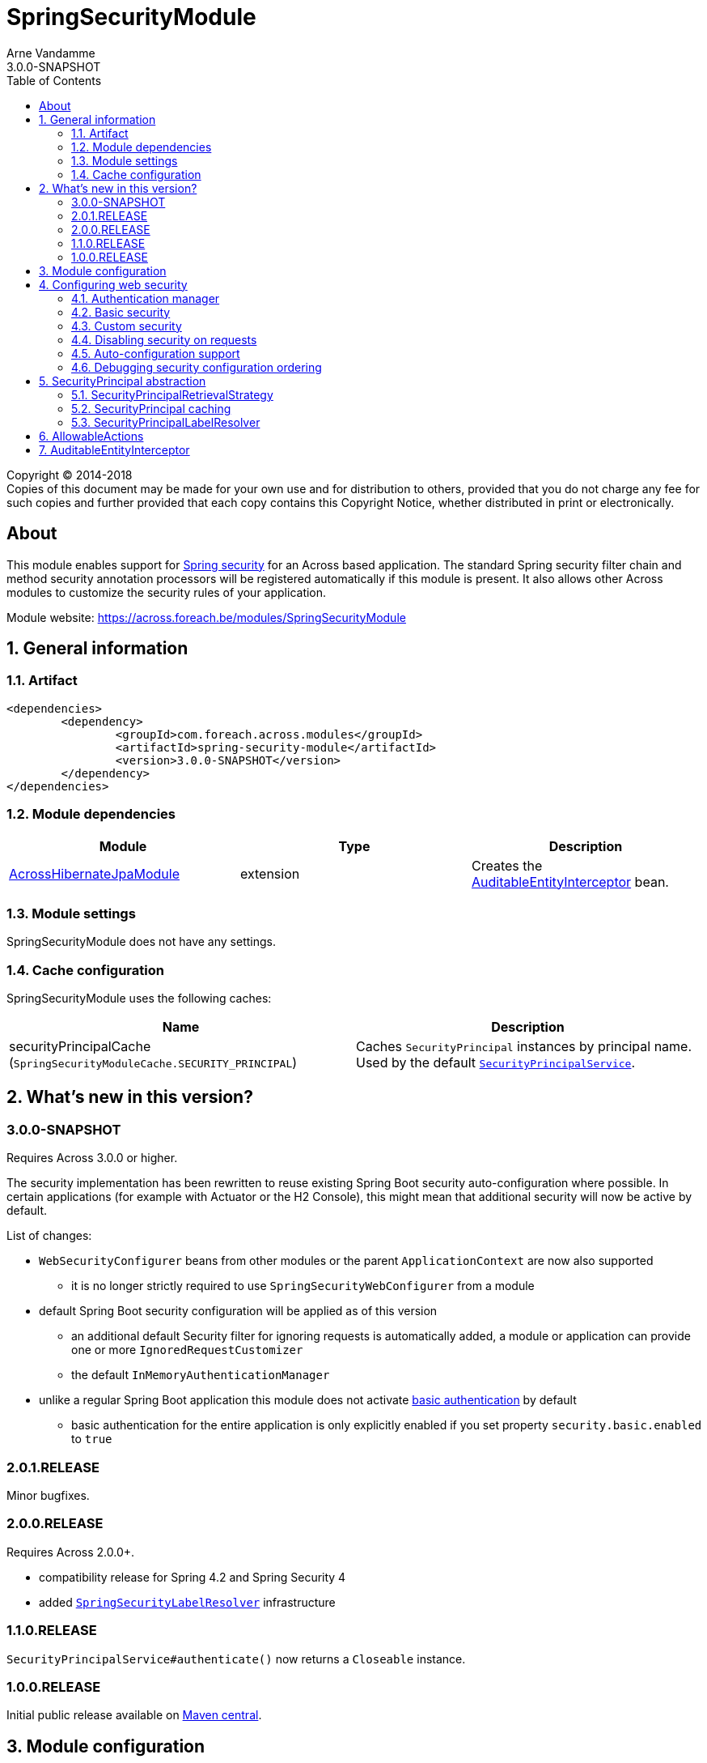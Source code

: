 = SpringSecurityModule
Arne Vandamme
3.0.0-SNAPSHOT
:toc: left
:sectanchors:
:module-version: 3.0.0-SNAPSHOT
:module-name: SpringSecurityModule
:module-artifact: spring-security-module
:module-url: https://across.foreach.be/modules/SpringSecurityModule
:across-docs-url: https://across-docs.foreach.be/across/3.0.0-SNAPSHOT/reference/
:across-hibernate-module-url: https://across.foreach.be/modules/AcrossHibernateModule
:user-module-url: https://across.foreach.be/modules/UserModule
:oauth2-module-url: https://across.foreach.be/modules/OAuth2Module
:spring-security-acl-module-url: https://across.foreach.be/modules/SpringSecurityAclModule
:spring-security-url: http://projects.spring.io/spring-security/
:javadoc: http://across.foreach.be/docs/across-standard-modules/SpringSecurityModule/3.0.0-SNAPSHOT/javadoc
:javadoc-securityprincipal: {javadoc}/com/foreach/across/modules/spring/security/infrastructure/business/SecurityPrincipal.html
:javadoc-securityprincipallabelresolver: {javadoc}/com/foreach/across/modules/spring/security/infrastructure/services/SecurityPrincipalLabelResolver.html

[copyright,verbatim]
--
Copyright (C) 2014-2018 +
[small]#Copies of this document may be made for your own use and for distribution to others, provided that you do not charge any fee for such copies and further provided that each copy contains this Copyright Notice, whether distributed in print or electronically.#
--

[abstract]
== About
This module enables support for {spring-security-url}[Spring security] for an Across based application.
The standard Spring security filter chain and method security annotation processors will be registered automatically if this module is present.
It also allows other Across modules to customize the security rules of your application.

Module website: {module-url}

:numbered:
== General information

=== Artifact
[source,xml,indent=0]
[subs="verbatim,quotes,attributes"]
----
	<dependencies>
		<dependency>
			<groupId>com.foreach.across.modules</groupId>
			<artifactId>{module-artifact}</artifactId>
			<version>{module-version}</version>
		</dependency>
	</dependencies>
----

=== Module dependencies

|===
|Module |Type |Description

|{across-hibernate-module-url}[AcrossHibernateJpaModule]
|extension
|Creates the <<auditable-entity-interceptor,AuditableEntityInterceptor>> bean.

|===

=== Module settings
{module-name} does not have any settings.

[[cache-configuration]]
=== Cache configuration
{module-name} uses the following caches:

|===
|Name |Description

|securityPrincipalCache +
 (`SpringSecurityModuleCache.SECURITY_PRINCIPAL`)
|Caches `SecurityPrincipal` instances by principal name.
Used by the default <<security-principal,`SecurityPrincipalService`>>.

|===

== What's new in this version?
:numbered!:
=== 3.0.0-SNAPSHOT
Requires Across 3.0.0 or higher.

The security implementation has been rewritten to reuse existing Spring Boot security auto-configuration where possible.
In certain applications (for example with Actuator or the H2 Console), this might mean that additional security will now be active by default.

List of changes:

* `WebSecurityConfigurer` beans from other modules or the parent `ApplicationContext` are now also supported
** it is no longer strictly required to use `SpringSecurityWebConfigurer` from a module
* default Spring Boot security configuration will be applied as of this version
** an additional default Security filter for ignoring requests is automatically added, a module or application can provide one or more `IgnoredRequestCustomizer`
** the default `InMemoryAuthenticationManager`
* unlike a regular Spring Boot application this module does not activate <<basic-security,basic authentication>> by default
** basic authentication for the entire application is only explicitly enabled if you set property `security.basic.enabled` to `true`

=== 2.0.1.RELEASE
Minor bugfixes.

=== 2.0.0.RELEASE
Requires Across 2.0.0+.

* compatibility release for Spring 4.2 and Spring Security 4
* added <<security-principal-label-resolver,`SpringSecurityLabelResolver`>> infrastructure

=== 1.1.0.RELEASE
`SecurityPrincipalService#authenticate()` now returns a `Closeable` instance.

=== 1.0.0.RELEASE
Initial public release available on http://search.maven.org/[Maven central].

:numbered:
== Module configuration
The `SpringSecurityModule` registers 2 separate modules.
The `SpringSecurityInfrastructureModule` provides the <<security-principal,SecurityPrincipal infrastructure>> as early as possible during the bootstrap phase.
The `SpringSecurityModule` itself is responsible for registering the security filters.
Only the `SpringSecurityModule` should be manually added to the `AcrossContext`, the infrastructure module will be added automatically.

== Configuring web security
This chapter details how security configuration can be applied in an Across application.
It does not explain how to create security rules or how Spring Security works.
Please refer to the official {spring-security-url}[Spring security] documentation for this.

=== Authentication manager
SpringSecurityModule will always build an `AuthenticationManager` when it is present.
If you do not build one yourself, a default one with an in-memory user based on the `SecurityProperties` will be added.
Unless a password is set using `security.user.password`, one will be generated when the application starts, and printed in the logs.

Any module can configure the global `AuthenticationManager`, by injecting an `@EnableGlobalAuthentication` class in the SpringSecurityModule.
This is usually done by adding it as a module extension (`@ModuleConfiguration` in an `extensions` package).

.Example configuration of the global AuthenticationManager
[source,java]
----
@ModuleConfiguration(SpringSecurityModule.NAME)
@EnableGlobalAuthentication
public class AuthenticationConfiguration
{
        @Autowired
        public void configureGlobal( AuthenticationManagerBuilder auth ) throws Exception {
                auth.inMemoryAuthentication()
                    .withUser( "admin" ).password( "admin" )
                    .authorities( new SimpleGrantedAuthority( "access administration" ) );
        }
}
----

[[basic-security]]
=== Basic security
SpringSecurityModule supports the default `SecurityProperties` provided by Spring Boot.
Unlike a regular Spring Boot application however, basic security for the entire application is not enabled by default.

If you set property `security.basic.enabled` to `true`, basic security will be applied for the entire application.

.Spring Boot SecurityProperties
[source,properties]
----
# SECURITY (SecurityProperties)
security.basic.authorize-mode=role # Security authorize mode to apply.
security.basic.enabled=false # Enable basic authentication.
security.basic.path=/** # Comma-separated list of paths to secure.
security.basic.realm=Spring # HTTP basic realm name.
security.enable-csrf=false # Enable Cross Site Request Forgery support.
security.filter-order=0 # Security filter chain order.
security.filter-dispatcher-types=ASYNC, FORWARD, INCLUDE, REQUEST # Security filter chain dispatcher types.
security.headers.cache=true # Enable cache control HTTP headers.
security.headers.content-security-policy= # Value for content security policy header.
security.headers.content-security-policy-mode=default # Content security policy mode.
security.headers.content-type=true # Enable "X-Content-Type-Options" header.
security.headers.frame=true # Enable "X-Frame-Options" header.
security.headers.hsts=all # HTTP Strict Transport Security (HSTS) mode (none, domain, all).
security.headers.xss=true # Enable cross site scripting (XSS) protection.
security.ignored= # Comma-separated list of paths to exclude from the default secured paths.
security.require-ssl=false # Enable secure channel for all requests.
security.sessions=stateless # Session creation policy (always, never, if_required, stateless).
security.user.name=user # Default user name.
security.user.password= # Password for the default user name. A random password is logged on startup by default.
security.user.role=USER # Granted roles for the default user name.
----

Although SpringSecurityModule does not enable basic security by default, other libraries might still apply security unless it is explicitly disabled.
An example is the H2 Console which will apply the basic security unless `security.basic.enabled` is explicitly set to `false`.

=== Custom security
The `SpringSecurityModule` enables support for `SpringSecurityWebConfigurer` implementations to be provided by different modules.
Usually this is done by implementing your own `SpringSecurityWebConfigurerAdapter`.
Every `SpringSecurityWebConfigurerAdapter` results in a separate request filter to be added to the Spring security filter chain.
Once a request has been handled by a filter, all remaining filters will be skipped.

For this reason *it is vital that `SpringSecurityWebConfigurerAdapter` instances are added in the correct order and are correctly scoped to the subset of requests they are meant for*.
The `SpringSecurityModule` respects all bean ordering rules that Across provides: using the module order by default and allowing the use of `@Order`, `@OrderInModule` or their respective interfaces.

NOTE: As of version 3.0.0, default `WebSecurityConfigurer` beans from modules are supported as well for security configuration.

Spring security itself allows very advanced configuration and customization.
Please refer to the official {spring-security-url}[Spring security] documentation for more details.

=== Disabling security on requests
If you want to exclude certain paths from security (for example for static resources), you can either set them using the property `security.ignored` or provide an `IgnoredRequestCustomizer` to add them.

=== Auto-configuration support
Most of the actual security configuration is applied in the context of the SpringSecurityModule.
Even though `WebSecurityConfigurer` or `SpringSecurityWebConfigurer` beans can be provided by other modules, when they need fine-grained access to the Spring security beans (eg. `ObjectPostProcessor`) it is usually better to inject them in the SpringSecurityModule.

When adapting auto-configuration classes of existing starters, you should try shifting the relevant security configurations to the SpringSecurityModule.
This can often be done simply by adding an entry in a `META-INF/across.configuration``

.Example META-INF/across.configuration (excerpt of SpringSecurityModule)
[source,properties]
----
# Move existing security auto-configurations to SpringSecurityModule
com.foreach.across.AutoConfigurationEnabled=\
  org.springframework.boot.autoconfigure.h2.H2ConsoleAutoConfiguration->SpringSecurityModule,\
  org.springframework.boot.actuate.autoconfigure.ManagementWebSecurityAutoConfiguration->SpringSecurityModule
----

If this is not sufficient, you might have to write a custom `AcrossBootstrapConfigurer` adapter, and inject that class instead of the original auto-configuration.
Please see the link:{across-docs-url}[Across framework reference documentation] for more information on the `across.configuration` file.

=== Debugging security configuration ordering
If you want to trace the different configurers that are being applied, you should enable `DEBUG` logging for class `com.foreach.across.modules.spring.security.config.AcrossWebSecurityConfiguration`.
This will output the different configurer beans in the order they will be applied, along with their type, bean and module name (if available).

[[security-principal]]
== SecurityPrincipal abstraction
The `SpringSecurityModule` provides an additional abstraction layer on top of the standard `Authentication` in the form of the `SecurityPrincipal` interface.
Other modules like the {user-module-url}[UserModule] and {oauth2-module-url}[OAuth2Module] provide an implementation of  the {javadoc-securityprincipal}[`SecurityPrincipal`] concept.

Since `SecurityPrincipal` is a relatively straightforward interface, a principal can be pretty much anything (user, group, machine...).
The only requirement is that every `SecurityPrincipal` has a *unique principal name* that identifies it.

Several beans are available for interacting with the current security principal:

|===
| Type | Description

| `SecurityPrincipalService`
| Allows you to fetch any `SecurityPrincipal` by its unique principal name using a backing `SecurityPrincipalRetrievalStrategy`.
Also provides some helper methods to quickly authenticate or de-authenticate a principal.

| `CurrentSecurityPrincipalProxy`
| Proxies the current security principal (if there is one).
Allows authority checking from anywhere in your code using the `hasAuthority(String)` method.

The {spring-security-acl-module-url}[SpringSecurityAclModule] wires a `CurrentAclSecurityPrincipalProxy` instead that provides additional methods to check for ACL permissions.

|===

.Example of using the SecurityPrincipalService to authenticate a principal
[source,java,indent=0]
[subs="verbatim,quotes,attributes"]
----
    // execute a section within the scope of an authenticated SecurityPrincipal,
    // when the block closes the previous authentication will be reset
    try ( CloseableAuthentication authenticatedBlock
                        = securityPrincipalService.authenticate( principal ) ) {
        // do something
    }
----

=== SecurityPrincipalRetrievalStrategy
The default `SecurityPrincipalService` uses a backing `SecurityPrincipalRetrievalStrategy` to fetch the actual principal based on its unique name.
If you want to define your own custom implementation you can do so by replacing the strategy implementation, see the javadoc and source code for more information.

=== SecurityPrincipal caching
The default `SecurityPrincipalService` uses the <<cache-configuration,*securityPrincipalCache*>> for retrieving principal instances.
If the cache does not return an instance, the request is delegated to the the `SecurityPrincipalRetrievalStrategy`.
Actually maintaining the cache however is left to the implementation providers, the default `SecurityPrincipalService` only caches `null` values (principal not found).
Examples can be found in `SecurityPrincipal` providing modules, for example {user-module-url}[UserModule].

[[security-principal-label-resolver]]
=== SecurityPrincipalLabelResolver
Any module can define one or more {javadoc-securityprincipallabelresolver}[`SecurityPrincipalLabelResolver`] beans.
These are used to generate a pretty label for a given `SecurityPrincipal` instance.
`SecurityPrincipalLabelResolver` instances are ordered and the first resolver to return a valid label will be used.

`SecurityPrincipalLabelResolver` beans should not be used directly but through the exposed `SecurityPrincipalLabelResolverStrategy`.

NOTE: It is a best practice to provide a `SecurityPrincipalLabelResolver` for every `SecurityPrincipal` implementation your module provides.
The resolver beans do not need to be exposed.

== AllowableActions
`SpringSecurityModule` also provides an `AllowableActions` construct that can easily be used to define a set of actions that can be performed on an item.
The purpose is for code to check if an action is present in the `AllowableActions` collection, meaning that the action can be performed.
This helps decoupling your business code from the specifics of the security layer and can be supported in both an ACL and non-ACL context.

A single `AllowableAction` is identified by a unique string, making it very easy to extend.
Useful implementations can be found in the `com.foreach.across.modules.spring.security.actions` package.
The `AuthorityMatchingAllowableActions` maps `AllowableAction` on `AuthorityMatcher` and provides concrete implementation supporting both `Authentication` and `SecurityPrincipal`.

Actions can be mapped against anything (most likely authorities or ACL permissions) and can also be completely different depending on the target they need to be applied to.
This allows for as much granularity you might want, without having to change your permission model.

.Example of mapping AllowableActions against GrantedAuthorities
[source,java,indent=0]
[subs="verbatim,quotes,attributes"]
----
    @Autowired
    private CurrentSecurityPrincipalProxy currentPrincipal;

    public AllowableActions createAllowableActionsForCurrentSecurityPrincipal() {
        Map<AllowableAction, AuthorityMatcher> actionAuthorityMatcherMap = new HashMap<>();
        actionAuthorityMatcherMap.put( AllowableAction.READ, AuthorityMatcher.allOf( "read items" ) );
        actionAuthorityMatcherMap.put( AllowableAction.UPDATE, AuthorityMatcher.allOf( "write items" ) );

        return AuthorityMatchingAllowableActions.forSecurityPrincipal( currentPrincipal, actionAuthorityMatcherMap )
    }
----

TIP: Use the `AllowableAction` concept to hide specifics of the security permission layer.

[[auditable-entity-interceptor]]

== AuditableEntityInterceptor
If the {across-hibernate-module-url}[AcrossHibernateJpaModule] is present in the Across context, an `AuditableEntityInterceptor` bean will be created.
Any entity implementing the `com.foreach.across.modules.hibernate.business.Auditable` interface will get its auditing properties updated before it is persisted.





